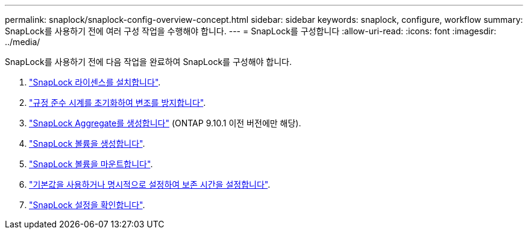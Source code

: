 ---
permalink: snaplock/snaplock-config-overview-concept.html 
sidebar: sidebar 
keywords: snaplock, configure, workflow 
summary: SnapLock를 사용하기 전에 여러 구성 작업을 수행해야 합니다. 
---
= SnapLock를 구성합니다
:allow-uri-read: 
:icons: font
:imagesdir: ../media/


[role="lead"]
SnapLock를 사용하기 전에 다음 작업을 완료하여 SnapLock를 구성해야 합니다.

. link:https://docs.netapp.com/us-en/ontap/snaplock/install-license-task.html["SnapLock 라이센스를 설치합니다"].
. link:https://docs.netapp.com/us-en/ontap/snaplock/initialize-complianceclock-task.html["규정 준수 시계를 초기화하여 변조를 방지합니다"].
. link:https://docs.netapp.com/us-en/ontap/snaplock/create-snaplock-aggregate-task.html["SnapLock Aggregate를 생성합니다"] (ONTAP 9.10.1 이전 버전에만 해당).
. link:https://docs.netapp.com/us-en/ontap/snaplock/create-snaplock-volume-task.html["SnapLock 볼륨을 생성합니다"].
. link:https://docs.netapp.com/us-en/ontap/snaplock/mount-snaplock-volume-task.html["SnapLock 볼륨을 마운트합니다"].
. link:https://docs.netapp.com/us-en/ontap/snaplock/set-retention-period-task.htm["기본값을 사용하거나 명시적으로 설정하여 보존 시간을 설정합니다"].
. link:https://docs.netapp.com/us-en/ontap/snaplock/verify-file-volume-settings-file-fingerprint-task.html["SnapLock 설정을 확인합니다"].

